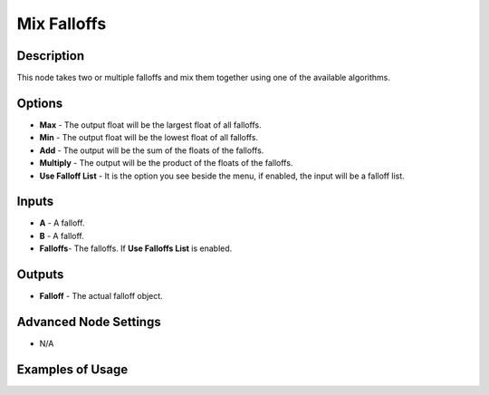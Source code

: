 Mix Falloffs
============

Description
-----------

This node takes two or multiple falloffs and mix them together using one of the available algorithms.

.. image:: images/mix_falloffs_node.png
   :width: 160pt

Options
-------

- **Max** - The output float will be the largest float of all falloffs.
- **Min** - The output float will be the lowest float of all falloffs.
- **Add** - The output will be the sum of the floats of the falloffs.
- **Multiply** - The output will be the product of the floats of the falloffs.
- **Use Falloff List** - It is the option you see beside the menu, if enabled, the input will be a falloff list.

Inputs
------

- **A** - A falloff.
- **B** - A falloff.
- **Falloffs**- The falloffs. If **Use Falloffs List** is enabled.

Outputs
-------

- **Falloff** - The actual falloff object.

Advanced Node Settings
----------------------

- N/A

Examples of Usage
-----------------

.. image:: gifs/mix_falloffs_node_example.gif
